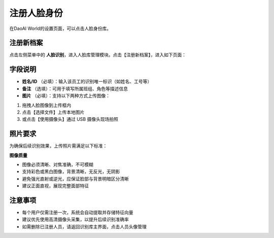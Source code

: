 注册人脸身份
=================

在DaoAI World的设置页面，可以点击人脸身份库。

    .. image:: images/facial.png
        :scale: 80%

注册新档案
----------------------

点击左侧菜单中的 **人脸识别**，进入人脸库管理模块。点击【注册新档案】，进入如下页面：

.. image:: images/reg_face.png
    :scale: 80%


字段说明
----------------------

- **姓名/ID** （必填）：输入该员工的识别唯一标识（如姓名、工号等）
- **备注** （选填）：可用于填写所属班组、角色等描述信息
- **图片** （必填）：支持以下两种方式上传图像：

1. 拖拽人脸图像到上传框内
2. 点击【选择文件】上传本地图片
3. 或点击【使用摄像头】通过 USB 摄像头现场拍照

照片要求
----------------------

为确保后续识别效果，上传照片需满足以下标准：

**图像质量**

- 图像必须清晰、对焦准确，不可模糊
- 支持彩色或黑白图像，背景清晰，无反光，无阴影
- 避免强光直射或逆光，应保证脸部与背景明暗区分清晰
- 建议正面直视，展现完整面部特征

注意事项
----------------------

- 每个用户仅需注册一次，系统会自动提取并存储特征向量
- 建议优先使用高清摄像头采集，以提升后续识别准确率
- 如需删除已注册人员，请返回识别库主界面，点击人员头像管理